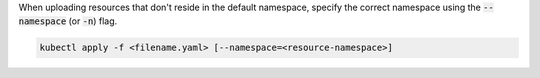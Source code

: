 When uploading resources that don't reside in the default namespace, specify the correct namespace using the :code:`--namespace` (or :code:`-n`) flag.

.. code-block:: console

   kubectl apply -f <filename.yaml> [--namespace=<resource-namespace>]
